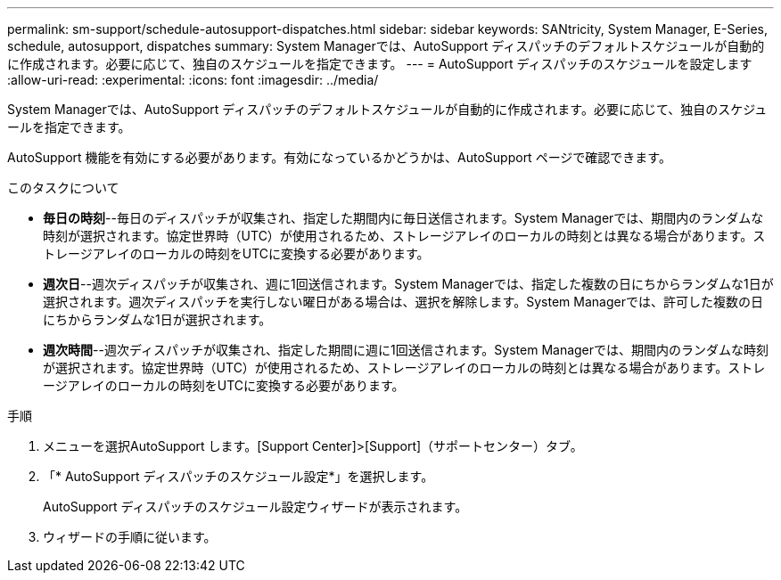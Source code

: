 ---
permalink: sm-support/schedule-autosupport-dispatches.html 
sidebar: sidebar 
keywords: SANtricity, System Manager, E-Series, schedule, autosupport, dispatches 
summary: System Managerでは、AutoSupport ディスパッチのデフォルトスケジュールが自動的に作成されます。必要に応じて、独自のスケジュールを指定できます。 
---
= AutoSupport ディスパッチのスケジュールを設定します
:allow-uri-read: 
:experimental: 
:icons: font
:imagesdir: ../media/


[role="lead"]
System Managerでは、AutoSupport ディスパッチのデフォルトスケジュールが自動的に作成されます。必要に応じて、独自のスケジュールを指定できます。

AutoSupport 機能を有効にする必要があります。有効になっているかどうかは、AutoSupport ページで確認できます。

.このタスクについて
* *毎日の時刻*--毎日のディスパッチが収集され、指定した期間内に毎日送信されます。System Managerでは、期間内のランダムな時刻が選択されます。協定世界時（UTC）が使用されるため、ストレージアレイのローカルの時刻とは異なる場合があります。ストレージアレイのローカルの時刻をUTCに変換する必要があります。
* *週次日*--週次ディスパッチが収集され、週に1回送信されます。System Managerでは、指定した複数の日にちからランダムな1日が選択されます。週次ディスパッチを実行しない曜日がある場合は、選択を解除します。System Managerでは、許可した複数の日にちからランダムな1日が選択されます。
* *週次時間*--週次ディスパッチが収集され、指定した期間に週に1回送信されます。System Managerでは、期間内のランダムな時刻が選択されます。協定世界時（UTC）が使用されるため、ストレージアレイのローカルの時刻とは異なる場合があります。ストレージアレイのローカルの時刻をUTCに変換する必要があります。


.手順
. メニューを選択AutoSupport します。[Support Center]>[Support]（サポートセンター）タブ。
. 「* AutoSupport ディスパッチのスケジュール設定*」を選択します。
+
AutoSupport ディスパッチのスケジュール設定ウィザードが表示されます。

. ウィザードの手順に従います。

